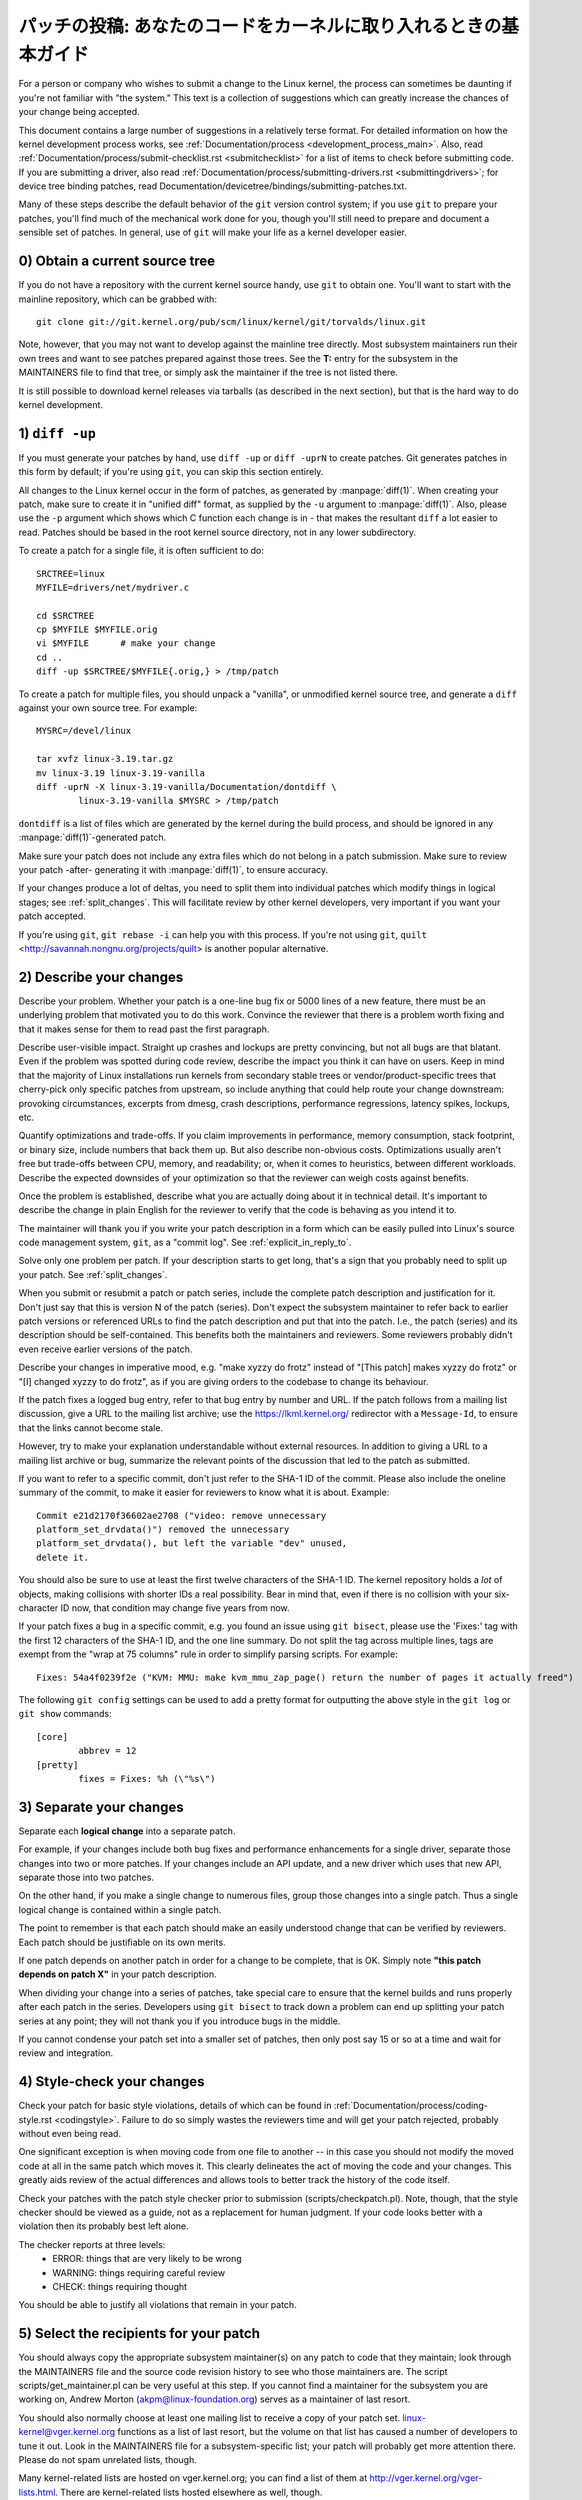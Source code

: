 .. _submittingpatches:

パッチの投稿: あなたのコードをカーネルに取り入れるときの基本ガイド
====================================================================

For a person or company who wishes to submit a change to the Linux
kernel, the process can sometimes be daunting if you're not familiar
with "the system."  This text is a collection of suggestions which
can greatly increase the chances of your change being accepted.

This document contains a large number of suggestions in a relatively terse
format.  For detailed information on how the kernel development process
works, see :ref:`Documentation/process <development_process_main>`.
Also, read :ref:`Documentation/process/submit-checklist.rst <submitchecklist>`
for a list of items to check before
submitting code.  If you are submitting a driver, also read
:ref:`Documentation/process/submitting-drivers.rst <submittingdrivers>`;
for device tree binding patches, read
Documentation/devicetree/bindings/submitting-patches.txt.

Many of these steps describe the default behavior of the ``git`` version
control system; if you use ``git`` to prepare your patches, you'll find much
of the mechanical work done for you, though you'll still need to prepare
and document a sensible set of patches.  In general, use of ``git`` will make
your life as a kernel developer easier.

0) Obtain a current source tree
-------------------------------

If you do not have a repository with the current kernel source handy, use
``git`` to obtain one.  You'll want to start with the mainline repository,
which can be grabbed with::

  git clone git://git.kernel.org/pub/scm/linux/kernel/git/torvalds/linux.git

Note, however, that you may not want to develop against the mainline tree
directly.  Most subsystem maintainers run their own trees and want to see
patches prepared against those trees.  See the **T:** entry for the subsystem
in the MAINTAINERS file to find that tree, or simply ask the maintainer if
the tree is not listed there.

It is still possible to download kernel releases via tarballs (as described
in the next section), but that is the hard way to do kernel development.

1) ``diff -up``
---------------

If you must generate your patches by hand, use ``diff -up`` or ``diff -uprN``
to create patches.  Git generates patches in this form by default; if
you're using ``git``, you can skip this section entirely.

All changes to the Linux kernel occur in the form of patches, as
generated by :manpage:`diff(1)`.  When creating your patch, make sure to
create it in "unified diff" format, as supplied by the ``-u`` argument
to :manpage:`diff(1)`.
Also, please use the ``-p`` argument which shows which C function each
change is in - that makes the resultant ``diff`` a lot easier to read.
Patches should be based in the root kernel source directory,
not in any lower subdirectory.

To create a patch for a single file, it is often sufficient to do::

	SRCTREE=linux
	MYFILE=drivers/net/mydriver.c

	cd $SRCTREE
	cp $MYFILE $MYFILE.orig
	vi $MYFILE	# make your change
	cd ..
	diff -up $SRCTREE/$MYFILE{.orig,} > /tmp/patch

To create a patch for multiple files, you should unpack a "vanilla",
or unmodified kernel source tree, and generate a ``diff`` against your
own source tree.  For example::

	MYSRC=/devel/linux

	tar xvfz linux-3.19.tar.gz
	mv linux-3.19 linux-3.19-vanilla
	diff -uprN -X linux-3.19-vanilla/Documentation/dontdiff \
		linux-3.19-vanilla $MYSRC > /tmp/patch

``dontdiff`` is a list of files which are generated by the kernel during
the build process, and should be ignored in any :manpage:`diff(1)`-generated
patch.

Make sure your patch does not include any extra files which do not
belong in a patch submission.  Make sure to review your patch -after-
generating it with :manpage:`diff(1)`, to ensure accuracy.

If your changes produce a lot of deltas, you need to split them into
individual patches which modify things in logical stages; see
:ref:`split_changes`.  This will facilitate review by other kernel developers,
very important if you want your patch accepted.

If you're using ``git``, ``git rebase -i`` can help you with this process.  If
you're not using ``git``, ``quilt`` <http://savannah.nongnu.org/projects/quilt>
is another popular alternative.

.. _describe_changes:

2) Describe your changes
------------------------

Describe your problem.  Whether your patch is a one-line bug fix or
5000 lines of a new feature, there must be an underlying problem that
motivated you to do this work.  Convince the reviewer that there is a
problem worth fixing and that it makes sense for them to read past the
first paragraph.

Describe user-visible impact.  Straight up crashes and lockups are
pretty convincing, but not all bugs are that blatant.  Even if the
problem was spotted during code review, describe the impact you think
it can have on users.  Keep in mind that the majority of Linux
installations run kernels from secondary stable trees or
vendor/product-specific trees that cherry-pick only specific patches
from upstream, so include anything that could help route your change
downstream: provoking circumstances, excerpts from dmesg, crash
descriptions, performance regressions, latency spikes, lockups, etc.

Quantify optimizations and trade-offs.  If you claim improvements in
performance, memory consumption, stack footprint, or binary size,
include numbers that back them up.  But also describe non-obvious
costs.  Optimizations usually aren't free but trade-offs between CPU,
memory, and readability; or, when it comes to heuristics, between
different workloads.  Describe the expected downsides of your
optimization so that the reviewer can weigh costs against benefits.

Once the problem is established, describe what you are actually doing
about it in technical detail.  It's important to describe the change
in plain English for the reviewer to verify that the code is behaving
as you intend it to.

The maintainer will thank you if you write your patch description in a
form which can be easily pulled into Linux's source code management
system, ``git``, as a "commit log".  See :ref:`explicit_in_reply_to`.

Solve only one problem per patch.  If your description starts to get
long, that's a sign that you probably need to split up your patch.
See :ref:`split_changes`.

When you submit or resubmit a patch or patch series, include the
complete patch description and justification for it.  Don't just
say that this is version N of the patch (series).  Don't expect the
subsystem maintainer to refer back to earlier patch versions or referenced
URLs to find the patch description and put that into the patch.
I.e., the patch (series) and its description should be self-contained.
This benefits both the maintainers and reviewers.  Some reviewers
probably didn't even receive earlier versions of the patch.

Describe your changes in imperative mood, e.g. "make xyzzy do frotz"
instead of "[This patch] makes xyzzy do frotz" or "[I] changed xyzzy
to do frotz", as if you are giving orders to the codebase to change
its behaviour.

If the patch fixes a logged bug entry, refer to that bug entry by
number and URL.  If the patch follows from a mailing list discussion,
give a URL to the mailing list archive; use the https://lkml.kernel.org/
redirector with a ``Message-Id``, to ensure that the links cannot become
stale.

However, try to make your explanation understandable without external
resources.  In addition to giving a URL to a mailing list archive or
bug, summarize the relevant points of the discussion that led to the
patch as submitted.

If you want to refer to a specific commit, don't just refer to the
SHA-1 ID of the commit. Please also include the oneline summary of
the commit, to make it easier for reviewers to know what it is about.
Example::

	Commit e21d2170f36602ae2708 ("video: remove unnecessary
	platform_set_drvdata()") removed the unnecessary
	platform_set_drvdata(), but left the variable "dev" unused,
	delete it.

You should also be sure to use at least the first twelve characters of the
SHA-1 ID.  The kernel repository holds a *lot* of objects, making
collisions with shorter IDs a real possibility.  Bear in mind that, even if
there is no collision with your six-character ID now, that condition may
change five years from now.

If your patch fixes a bug in a specific commit, e.g. you found an issue using
``git bisect``, please use the 'Fixes:' tag with the first 12 characters of
the SHA-1 ID, and the one line summary.  Do not split the tag across multiple
lines, tags are exempt from the "wrap at 75 columns" rule in order to simplify
parsing scripts.  For example::

	Fixes: 54a4f0239f2e ("KVM: MMU: make kvm_mmu_zap_page() return the number of pages it actually freed")

The following ``git config`` settings can be used to add a pretty format for
outputting the above style in the ``git log`` or ``git show`` commands::

	[core]
		abbrev = 12
	[pretty]
		fixes = Fixes: %h (\"%s\")

.. _split_changes:

3) Separate your changes
------------------------

Separate each **logical change** into a separate patch.

For example, if your changes include both bug fixes and performance
enhancements for a single driver, separate those changes into two
or more patches.  If your changes include an API update, and a new
driver which uses that new API, separate those into two patches.

On the other hand, if you make a single change to numerous files,
group those changes into a single patch.  Thus a single logical change
is contained within a single patch.

The point to remember is that each patch should make an easily understood
change that can be verified by reviewers.  Each patch should be justifiable
on its own merits.

If one patch depends on another patch in order for a change to be
complete, that is OK.  Simply note **"this patch depends on patch X"**
in your patch description.

When dividing your change into a series of patches, take special care to
ensure that the kernel builds and runs properly after each patch in the
series.  Developers using ``git bisect`` to track down a problem can end up
splitting your patch series at any point; they will not thank you if you
introduce bugs in the middle.

If you cannot condense your patch set into a smaller set of patches,
then only post say 15 or so at a time and wait for review and integration.



4) Style-check your changes
---------------------------

Check your patch for basic style violations, details of which can be
found in
:ref:`Documentation/process/coding-style.rst <codingstyle>`.
Failure to do so simply wastes
the reviewers time and will get your patch rejected, probably
without even being read.

One significant exception is when moving code from one file to
another -- in this case you should not modify the moved code at all in
the same patch which moves it.  This clearly delineates the act of
moving the code and your changes.  This greatly aids review of the
actual differences and allows tools to better track the history of
the code itself.

Check your patches with the patch style checker prior to submission
(scripts/checkpatch.pl).  Note, though, that the style checker should be
viewed as a guide, not as a replacement for human judgment.  If your code
looks better with a violation then its probably best left alone.

The checker reports at three levels:
 - ERROR: things that are very likely to be wrong
 - WARNING: things requiring careful review
 - CHECK: things requiring thought

You should be able to justify all violations that remain in your
patch.


5) Select the recipients for your patch
---------------------------------------

You should always copy the appropriate subsystem maintainer(s) on any patch
to code that they maintain; look through the MAINTAINERS file and the
source code revision history to see who those maintainers are.  The
script scripts/get_maintainer.pl can be very useful at this step.  If you
cannot find a maintainer for the subsystem you are working on, Andrew
Morton (akpm@linux-foundation.org) serves as a maintainer of last resort.

You should also normally choose at least one mailing list to receive a copy
of your patch set.  linux-kernel@vger.kernel.org functions as a list of
last resort, but the volume on that list has caused a number of developers
to tune it out.  Look in the MAINTAINERS file for a subsystem-specific
list; your patch will probably get more attention there.  Please do not
spam unrelated lists, though.

Many kernel-related lists are hosted on vger.kernel.org; you can find a
list of them at http://vger.kernel.org/vger-lists.html.  There are
kernel-related lists hosted elsewhere as well, though.

Do not send more than 15 patches at once to the vger mailing lists!!!

Linus Torvalds is the final arbiter of all changes accepted into the
Linux kernel.  His e-mail address is <torvalds@linux-foundation.org>.
He gets a lot of e-mail, and, at this point, very few patches go through
Linus directly, so typically you should do your best to -avoid-
sending him e-mail.

If you have a patch that fixes an exploitable security bug, send that patch
to security@kernel.org.  For severe bugs, a short embargo may be considered
to allow distributors to get the patch out to users; in such cases,
obviously, the patch should not be sent to any public lists.

Patches that fix a severe bug in a released kernel should be directed
toward the stable maintainers by putting a line like this::

  Cc: stable@vger.kernel.org

into the sign-off area of your patch (note, NOT an email recipient).  You
should also read
:ref:`Documentation/process/stable-kernel-rules.rst <stable_kernel_rules>`
in addition to this file.

Note, however, that some subsystem maintainers want to come to their own
conclusions on which patches should go to the stable trees.  The networking
maintainer, in particular, would rather not see individual developers
adding lines like the above to their patches.

If changes affect userland-kernel interfaces, please send the MAN-PAGES
maintainer (as listed in the MAINTAINERS file) a man-pages patch, or at
least a notification of the change, so that some information makes its way
into the manual pages.  User-space API changes should also be copied to
linux-api@vger.kernel.org.

For small patches you may want to CC the Trivial Patch Monkey
trivial@kernel.org which collects "trivial" patches. Have a look
into the MAINTAINERS file for its current manager.

Trivial patches must qualify for one of the following rules:

- Spelling fixes in documentation
- Spelling fixes for errors which could break :manpage:`grep(1)`
- Warning fixes (cluttering with useless warnings is bad)
- Compilation fixes (only if they are actually correct)
- Runtime fixes (only if they actually fix things)
- Removing use of deprecated functions/macros
- Contact detail and documentation fixes
- Non-portable code replaced by portable code (even in arch-specific,
  since people copy, as long as it's trivial)
- Any fix by the author/maintainer of the file (ie. patch monkey
  in re-transmission mode)



6) No MIME, no links, no compression, no attachments.  Just plain text
----------------------------------------------------------------------

Linus and other kernel developers need to be able to read and comment
on the changes you are submitting.  It is important for a kernel
developer to be able to "quote" your changes, using standard e-mail
tools, so that they may comment on specific portions of your code.

For this reason, all patches should be submitted by e-mail "inline".

.. warning::

  Be wary of your editor's word-wrap corrupting your patch,
  if you choose to cut-n-paste your patch.

Do not attach the patch as a MIME attachment, compressed or not.
Many popular e-mail applications will not always transmit a MIME
attachment as plain text, making it impossible to comment on your
code.  A MIME attachment also takes Linus a bit more time to process,
decreasing the likelihood of your MIME-attached change being accepted.

Exception:  If your mailer is mangling patches then someone may ask
you to re-send them using MIME.

See :ref:`Documentation/process/email-clients.rst <email_clients>`
for hints about configuring your e-mail client so that it sends your patches
untouched.

7) E-mail size
--------------

Large changes are not appropriate for mailing lists, and some
maintainers.  If your patch, uncompressed, exceeds 300 kB in size,
it is preferred that you store your patch on an Internet-accessible
server, and provide instead a URL (link) pointing to your patch.  But note
that if your patch exceeds 300 kB, it almost certainly needs to be broken up
anyway.

8) Respond to review comments
-----------------------------

Your patch will almost certainly get comments from reviewers on ways in
which the patch can be improved.  You must respond to those comments;
ignoring reviewers is a good way to get ignored in return.  Review comments
or questions that do not lead to a code change should almost certainly
bring about a comment or changelog entry so that the next reviewer better
understands what is going on.

Be sure to tell the reviewers what changes you are making and to thank them
for their time.  Code review is a tiring and time-consuming process, and
reviewers sometimes get grumpy.  Even in that case, though, respond
politely and address the problems they have pointed out.


9) Don't get discouraged - or impatient
---------------------------------------

After you have submitted your change, be patient and wait.  Reviewers are
busy people and may not get to your patch right away.

Once upon a time, patches used to disappear into the void without comment,
but the development process works more smoothly than that now.  You should
receive comments within a week or so; if that does not happen, make sure
that you have sent your patches to the right place.  Wait for a minimum of
one week before resubmitting or pinging reviewers - possibly longer during
busy times like merge windows.


10) Include PATCH in the subject
--------------------------------

Due to high e-mail traffic to Linus, and to linux-kernel, it is common
convention to prefix your subject line with [PATCH].  This lets Linus
and other kernel developers more easily distinguish patches from other
e-mail discussions.



11) Sign your work - the Developer's Certificate of Origin
----------------------------------------------------------

To improve tracking of who did what, especially with patches that can
percolate to their final resting place in the kernel through several
layers of maintainers, we've introduced a "sign-off" procedure on
patches that are being emailed around.

The sign-off is a simple line at the end of the explanation for the
patch, which certifies that you wrote it or otherwise have the right to
pass it on as an open-source patch.  The rules are pretty simple: if you
can certify the below:

Developer's Certificate of Origin 1.1
^^^^^^^^^^^^^^^^^^^^^^^^^^^^^^^^^^^^^

By making a contribution to this project, I certify that:

        (a) The contribution was created in whole or in part by me and I
            have the right to submit it under the open source license
            indicated in the file; or

        (b) The contribution is based upon previous work that, to the best
            of my knowledge, is covered under an appropriate open source
            license and I have the right under that license to submit that
            work with modifications, whether created in whole or in part
            by me, under the same open source license (unless I am
            permitted to submit under a different license), as indicated
            in the file; or

        (c) The contribution was provided directly to me by some other
            person who certified (a), (b) or (c) and I have not modified
            it.

        (d) I understand and agree that this project and the contribution
            are public and that a record of the contribution (including all
            personal information I submit with it, including my sign-off) is
            maintained indefinitely and may be redistributed consistent with
            this project or the open source license(s) involved.

then you just add a line saying::

	Signed-off-by: Random J Developer <random@developer.example.org>

using your real name (sorry, no pseudonyms or anonymous contributions.)

Some people also put extra tags at the end.  They'll just be ignored for
now, but you can do this to mark internal company procedures or just
point out some special detail about the sign-off.

If you are a subsystem or branch maintainer, sometimes you need to slightly
modify patches you receive in order to merge them, because the code is not
exactly the same in your tree and the submitters'. If you stick strictly to
rule (c), you should ask the submitter to rediff, but this is a totally
counter-productive waste of time and energy. Rule (b) allows you to adjust
the code, but then it is very impolite to change one submitter's code and
make him endorse your bugs. To solve this problem, it is recommended that
you add a line between the last Signed-off-by header and yours, indicating
the nature of your changes. While there is nothing mandatory about this, it
seems like prepending the description with your mail and/or name, all
enclosed in square brackets, is noticeable enough to make it obvious that
you are responsible for last-minute changes. Example::

	Signed-off-by: Random J Developer <random@developer.example.org>
	[lucky@maintainer.example.org: struct foo moved from foo.c to foo.h]
	Signed-off-by: Lucky K Maintainer <lucky@maintainer.example.org>

This practice is particularly helpful if you maintain a stable branch and
want at the same time to credit the author, track changes, merge the fix,
and protect the submitter from complaints. Note that under no circumstances
can you change the author's identity (the From header), as it is the one
which appears in the changelog.

Special note to back-porters: It seems to be a common and useful practice
to insert an indication of the origin of a patch at the top of the commit
message (just after the subject line) to facilitate tracking. For instance,
here's what we see in a 3.x-stable release::

  Date:   Tue Oct 7 07:26:38 2014 -0400

    libata: Un-break ATA blacklist

    commit 1c40279960bcd7d52dbdf1d466b20d24b99176c8 upstream.

And here's what might appear in an older kernel once a patch is backported::

    Date:   Tue May 13 22:12:27 2008 +0200

        wireless, airo: waitbusy() won't delay

        [backport of 2.6 commit b7acbdfbd1f277c1eb23f344f899cfa4cd0bf36a]

Whatever the format, this information provides a valuable help to people
tracking your trees, and to people trying to troubleshoot bugs in your
tree.


12) When to use Acked-by:, Cc:, and Co-developed-by:
-------------------------------------------------------

The Signed-off-by: tag indicates that the signer was involved in the
development of the patch, or that he/she was in the patch's delivery path.

If a person was not directly involved in the preparation or handling of a
patch but wishes to signify and record their approval of it then they can
ask to have an Acked-by: line added to the patch's changelog.

Acked-by: is often used by the maintainer of the affected code when that
maintainer neither contributed to nor forwarded the patch.

Acked-by: is not as formal as Signed-off-by:.  It is a record that the acker
has at least reviewed the patch and has indicated acceptance.  Hence patch
mergers will sometimes manually convert an acker's "yep, looks good to me"
into an Acked-by: (but note that it is usually better to ask for an
explicit ack).

Acked-by: does not necessarily indicate acknowledgement of the entire patch.
For example, if a patch affects multiple subsystems and has an Acked-by: from
one subsystem maintainer then this usually indicates acknowledgement of just
the part which affects that maintainer's code.  Judgement should be used here.
When in doubt people should refer to the original discussion in the mailing
list archives.

If a person has had the opportunity to comment on a patch, but has not
provided such comments, you may optionally add a ``Cc:`` tag to the patch.
This is the only tag which might be added without an explicit action by the
person it names - but it should indicate that this person was copied on the
patch.  This tag documents that potentially interested parties
have been included in the discussion.

Co-developed-by: states that the patch was co-created by multiple developers;
it is a used to give attribution to co-authors (in addition to the author
attributed by the From: tag) when several people work on a single patch.  Since
Co-developed-by: denotes authorship, every Co-developed-by: must be immediately
followed by a Signed-off-by: of the associated co-author.  Standard sign-off
procedure applies, i.e. the ordering of Signed-off-by: tags should reflect the
chronological history of the patch insofar as possible, regardless of whether
the author is attributed via From: or Co-developed-by:.  Notably, the last
Signed-off-by: must always be that of the developer submitting the patch.

Note, the From: tag is optional when the From: author is also the person (and
email) listed in the From: line of the email header.

Example of a patch submitted by the From: author::

	<changelog>

	Co-developed-by: First Co-Author <first@coauthor.example.org>
	Signed-off-by: First Co-Author <first@coauthor.example.org>
	Co-developed-by: Second Co-Author <second@coauthor.example.org>
	Signed-off-by: Second Co-Author <second@coauthor.example.org>
	Signed-off-by: From Author <from@author.example.org>

Example of a patch submitted by a Co-developed-by: author::

	From: From Author <from@author.example.org>

	<changelog>

	Co-developed-by: Random Co-Author <random@coauthor.example.org>
	Signed-off-by: Random Co-Author <random@coauthor.example.org>
	Signed-off-by: From Author <from@author.example.org>
	Co-developed-by: Submitting Co-Author <sub@coauthor.example.org>
	Signed-off-by: Submitting Co-Author <sub@coauthor.example.org>


13) Using Reported-by:, Tested-by:, Reviewed-by:, Suggested-by: and Fixes:
--------------------------------------------------------------------------

The Reported-by tag gives credit to people who find bugs and report them and it
hopefully inspires them to help us again in the future.  Please note that if
the bug was reported in private, then ask for permission first before using the
Reported-by tag.

A Tested-by: tag indicates that the patch has been successfully tested (in
some environment) by the person named.  This tag informs maintainers that
some testing has been performed, provides a means to locate testers for
future patches, and ensures credit for the testers.

Reviewed-by:, instead, indicates that the patch has been reviewed and found
acceptable according to the Reviewer's Statement:

Reviewer's statement of oversight
^^^^^^^^^^^^^^^^^^^^^^^^^^^^^^^^^

By offering my Reviewed-by: tag, I state that:

	 (a) I have carried out a technical review of this patch to
	     evaluate its appropriateness and readiness for inclusion into
	     the mainline kernel.

	 (b) Any problems, concerns, or questions relating to the patch
	     have been communicated back to the submitter.  I am satisfied
	     with the submitter's response to my comments.

	 (c) While there may be things that could be improved with this
	     submission, I believe that it is, at this time, (1) a
	     worthwhile modification to the kernel, and (2) free of known
	     issues which would argue against its inclusion.

	 (d) While I have reviewed the patch and believe it to be sound, I
	     do not (unless explicitly stated elsewhere) make any
	     warranties or guarantees that it will achieve its stated
	     purpose or function properly in any given situation.

A Reviewed-by tag is a statement of opinion that the patch is an
appropriate modification of the kernel without any remaining serious
technical issues.  Any interested reviewer (who has done the work) can
offer a Reviewed-by tag for a patch.  This tag serves to give credit to
reviewers and to inform maintainers of the degree of review which has been
done on the patch.  Reviewed-by: tags, when supplied by reviewers known to
understand the subject area and to perform thorough reviews, will normally
increase the likelihood of your patch getting into the kernel.

A Suggested-by: tag indicates that the patch idea is suggested by the person
named and ensures credit to the person for the idea. Please note that this
tag should not be added without the reporter's permission, especially if the
idea was not posted in a public forum. That said, if we diligently credit our
idea reporters, they will, hopefully, be inspired to help us again in the
future.

A Fixes: tag indicates that the patch fixes an issue in a previous commit. It
is used to make it easy to determine where a bug originated, which can help
review a bug fix. This tag also assists the stable kernel team in determining
which stable kernel versions should receive your fix. This is the preferred
method for indicating a bug fixed by the patch. See :ref:`describe_changes`
for more details.

.. _the_canonical_patch_format:

14) The canonical patch format
------------------------------

This section describes how the patch itself should be formatted.  Note
that, if you have your patches stored in a ``git`` repository, proper patch
formatting can be had with ``git format-patch``.  The tools cannot create
the necessary text, though, so read the instructions below anyway.

The canonical patch subject line is::

    Subject: [PATCH 001/123] subsystem: summary phrase

The canonical patch message body contains the following:

  - A ``from`` line specifying the patch author, followed by an empty
    line (only needed if the person sending the patch is not the author).

  - The body of the explanation, line wrapped at 75 columns, which will
    be copied to the permanent changelog to describe this patch.

  - An empty line.

  - The ``Signed-off-by:`` lines, described above, which will
    also go in the changelog.

  - A marker line containing simply ``---``.

  - Any additional comments not suitable for the changelog.

  - The actual patch (``diff`` output).

The Subject line format makes it very easy to sort the emails
alphabetically by subject line - pretty much any email reader will
support that - since because the sequence number is zero-padded,
the numerical and alphabetic sort is the same.

The ``subsystem`` in the email's Subject should identify which
area or subsystem of the kernel is being patched.

The ``summary phrase`` in the email's Subject should concisely
describe the patch which that email contains.  The ``summary
phrase`` should not be a filename.  Do not use the same ``summary
phrase`` for every patch in a whole patch series (where a ``patch
series`` is an ordered sequence of multiple, related patches).

Bear in mind that the ``summary phrase`` of your email becomes a
globally-unique identifier for that patch.  It propagates all the way
into the ``git`` changelog.  The ``summary phrase`` may later be used in
developer discussions which refer to the patch.  People will want to
google for the ``summary phrase`` to read discussion regarding that
patch.  It will also be the only thing that people may quickly see
when, two or three months later, they are going through perhaps
thousands of patches using tools such as ``gitk`` or ``git log
--oneline``.

For these reasons, the ``summary`` must be no more than 70-75
characters, and it must describe both what the patch changes, as well
as why the patch might be necessary.  It is challenging to be both
succinct and descriptive, but that is what a well-written summary
should do.

The ``summary phrase`` may be prefixed by tags enclosed in square
brackets: "Subject: [PATCH <tag>...] <summary phrase>".  The tags are
not considered part of the summary phrase, but describe how the patch
should be treated.  Common tags might include a version descriptor if
the multiple versions of the patch have been sent out in response to
comments (i.e., "v1, v2, v3"), or "RFC" to indicate a request for
comments.  If there are four patches in a patch series the individual
patches may be numbered like this: 1/4, 2/4, 3/4, 4/4.  This assures
that developers understand the order in which the patches should be
applied and that they have reviewed or applied all of the patches in
the patch series.

A couple of example Subjects::

    Subject: [PATCH 2/5] ext2: improve scalability of bitmap searching
    Subject: [PATCH v2 01/27] x86: fix eflags tracking

The ``from`` line must be the very first line in the message body,
and has the form:

        From: Patch Author <author@example.com>

The ``from`` line specifies who will be credited as the author of the
patch in the permanent changelog.  If the ``from`` line is missing,
then the ``From:`` line from the email header will be used to determine
the patch author in the changelog.

The explanation body will be committed to the permanent source
changelog, so should make sense to a competent reader who has long
since forgotten the immediate details of the discussion that might
have led to this patch.  Including symptoms of the failure which the
patch addresses (kernel log messages, oops messages, etc.) is
especially useful for people who might be searching the commit logs
looking for the applicable patch.  If a patch fixes a compile failure,
it may not be necessary to include _all_ of the compile failures; just
enough that it is likely that someone searching for the patch can find
it.  As in the ``summary phrase``, it is important to be both succinct as
well as descriptive.

The ``---`` marker line serves the essential purpose of marking for patch
handling tools where the changelog message ends.

One good use for the additional comments after the ``---`` marker is for
a ``diffstat``, to show what files have changed, and the number of
inserted and deleted lines per file.  A ``diffstat`` is especially useful
on bigger patches.  Other comments relevant only to the moment or the
maintainer, not suitable for the permanent changelog, should also go
here.  A good example of such comments might be ``patch changelogs``
which describe what has changed between the v1 and v2 version of the
patch.

If you are going to include a ``diffstat`` after the ``---`` marker, please
use ``diffstat`` options ``-p 1 -w 70`` so that filenames are listed from
the top of the kernel source tree and don't use too much horizontal
space (easily fit in 80 columns, maybe with some indentation).  (``git``
generates appropriate diffstats by default.)

See more details on the proper patch format in the following
references.

.. _explicit_in_reply_to:

15) Explicit In-Reply-To headers
--------------------------------

It can be helpful to manually add In-Reply-To: headers to a patch
(e.g., when using ``git send-email``) to associate the patch with
previous relevant discussion, e.g. to link a bug fix to the email with
the bug report.  However, for a multi-patch series, it is generally
best to avoid using In-Reply-To: to link to older versions of the
series.  This way multiple versions of the patch don't become an
unmanageable forest of references in email clients.  If a link is
helpful, you can use the https://lkml.kernel.org/ redirector (e.g., in
the cover email text) to link to an earlier version of the patch series.


16) Sending ``git pull`` requests
---------------------------------

If you have a series of patches, it may be most convenient to have the
maintainer pull them directly into the subsystem repository with a
``git pull`` operation.  Note, however, that pulling patches from a developer
requires a higher degree of trust than taking patches from a mailing list.
As a result, many subsystem maintainers are reluctant to take pull
requests, especially from new, unknown developers.  If in doubt you can use
the pull request as the cover letter for a normal posting of the patch
series, giving the maintainer the option of using either.

A pull request should have [GIT PULL] in the subject line.  The
request itself should include the repository name and the branch of
interest on a single line; it should look something like::

  Please pull from

      git://jdelvare.pck.nerim.net/jdelvare-2.6 i2c-for-linus

  to get these changes:

A pull request should also include an overall message saying what will be
included in the request, a ``git shortlog`` listing of the patches
themselves, and a ``diffstat`` showing the overall effect of the patch series.
The easiest way to get all this information together is, of course, to let
``git`` do it for you with the ``git request-pull`` command.

Some maintainers (including Linus) want to see pull requests from signed
commits; that increases their confidence that the request actually came
from you.  Linus, in particular, will not pull from public hosting sites
like GitHub in the absence of a signed tag.

The first step toward creating such tags is to make a GNUPG key and get it
signed by one or more core kernel developers.  This step can be hard for
new developers, but there is no way around it.  Attending conferences can
be a good way to find developers who can sign your key.

Once you have prepared a patch series in ``git`` that you wish to have somebody
pull, create a signed tag with ``git tag -s``.  This will create a new tag
identifying the last commit in the series and containing a signature
created with your private key.  You will also have the opportunity to add a
changelog-style message to the tag; this is an ideal place to describe the
effects of the pull request as a whole.

If the tree the maintainer will be pulling from is not the repository you
are working from, don't forget to push the signed tag explicitly to the
public tree.

When generating your pull request, use the signed tag as the target.  A
command like this will do the trick::

  git request-pull master git://my.public.tree/linux.git my-signed-tag


References
----------

Andrew Morton, "The perfect patch" (tpp).
  <http://www.ozlabs.org/~akpm/stuff/tpp.txt>

Jeff Garzik, "Linux kernel patch submission format".
  <https://web.archive.org/web/20180829112450/http://linux.yyz.us/patch-format.html>

Greg Kroah-Hartman, "How to piss off a kernel subsystem maintainer".
  <http://www.kroah.com/log/linux/maintainer.html>

  <http://www.kroah.com/log/linux/maintainer-02.html>

  <http://www.kroah.com/log/linux/maintainer-03.html>

  <http://www.kroah.com/log/linux/maintainer-04.html>

  <http://www.kroah.com/log/linux/maintainer-05.html>

  <http://www.kroah.com/log/linux/maintainer-06.html>

NO!!!! No more huge patch bombs to linux-kernel@vger.kernel.org people!
  <https://lkml.org/lkml/2005/7/11/336>

Kernel Documentation/process/coding-style.rst:
  :ref:`Documentation/process/coding-style.rst <codingstyle>`

Linus Torvalds's mail on the canonical patch format:
  <http://lkml.org/lkml/2005/4/7/183>

Andi Kleen, "On submitting kernel patches"
  Some strategies to get difficult or controversial changes in.

  http://halobates.de/on-submitting-patches.pdf
